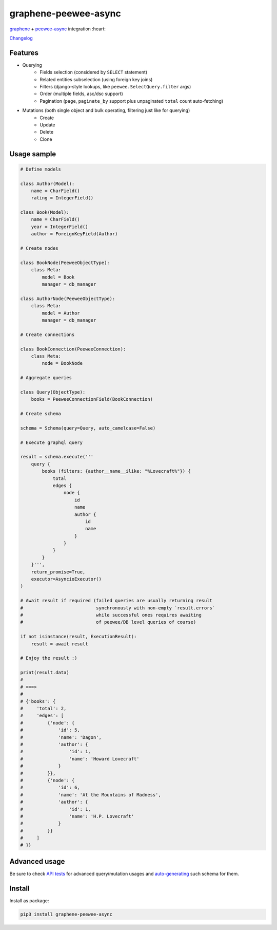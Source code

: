 =====================
graphene-peewee-async
=====================

`graphene <https://github.com/graphql-python/graphene>`_ + `peewee-async <https://github.com/05bit/peewee-async>`_ integration :heart:

`Changelog <https://github.com/insolite/graphene-peewee-async/blob/master/CHANGELOG.md>`_

Features
========

- Querying
    - Fields selection (considered by ``SELECT`` statement)
    - Related entities subselection (using foreign key joins)
    - Filters (django-style lookups, like ``peewee.SelectQuery.filter`` args)
    - Order (multiple fields, asc/dsc support)
    - Pagination (``page``, ``paginate_by`` support plus unpaginated ``total`` count auto-fetching)
- Mutations (both single object and bulk operating, filtering just like for querying)
    - Create
    - Update
    - Delete
    - Clone


Usage sample
============

.. code-block:: python

    # Define models

    class Author(Model):
        name = CharField()
        rating = IntegerField()

    class Book(Model):
        name = CharField()
        year = IntegerField()
        author = ForeignKeyField(Author)

    # Create nodes

    class BookNode(PeeweeObjectType):
        class Meta:
            model = Book
            manager = db_manager

    class AuthorNode(PeeweeObjectType):
        class Meta:
            model = Author
            manager = db_manager

    # Create connections

    class BookConnection(PeeweeConnection):
        class Meta:
            node = BookNode

    # Aggregate queries

    class Query(ObjectType):
        books = PeeweeConnectionField(BookConnection)

    # Create schema

    schema = Schema(query=Query, auto_camelcase=False)

    # Execute graphql query

    result = schema.execute('''
        query {
            books (filters: {author__name__ilike: "%Lovecraft%"}) {
                total
                edges {
                    node {
                        id
                        name
                        author {
                            id
                            name
                        }
                    }
                }
            }
        }''',
        return_promise=True,
        executor=AsyncioExecutor()
    )

    # Await result if required (failed queries are usually returning result
    #                           synchronously with non-empty `result.errors`
    #                           while successful ones requires awaiting
    #                           of peewee/DB level queries of course)

    if not isinstance(result, ExecutionResult):
        result = await result

    # Enjoy the result :)

    print(result.data)
    #
    # ===>
    #
    # {'books': {
    #     'total': 2,
    #     'edges': [
    #         {'node': {
    #             'id': 5,
    #             'name': 'Dagon',
    #             'author': {
    #                 'id': 1,
    #                 'name': 'Howard Lovecraft'
    #             }
    #         }},
    #         {'node': {
    #             'id': 6,
    #             'name': 'At the Mountains of Madness',
    #             'author': {
    #                 'id': 1,
    #                 'name': 'H.P. Lovecraft'
    #             }
    #         }}
    #     ]
    # }}


Advanced usage
==============

Be sure to check `API tests <https://github.com/insolite/graphene-peewee-async/tree/master/tests/test_api>`_
for advanced query/mutation usages and
`auto-generating <https://github.com/insolite/graphene-peewee-async/blob/master/tests/common/schema.py>`_
such schema for them.

Install
=======

Install as package:

.. code-block:: bash

    pip3 install graphene-peewee-async
